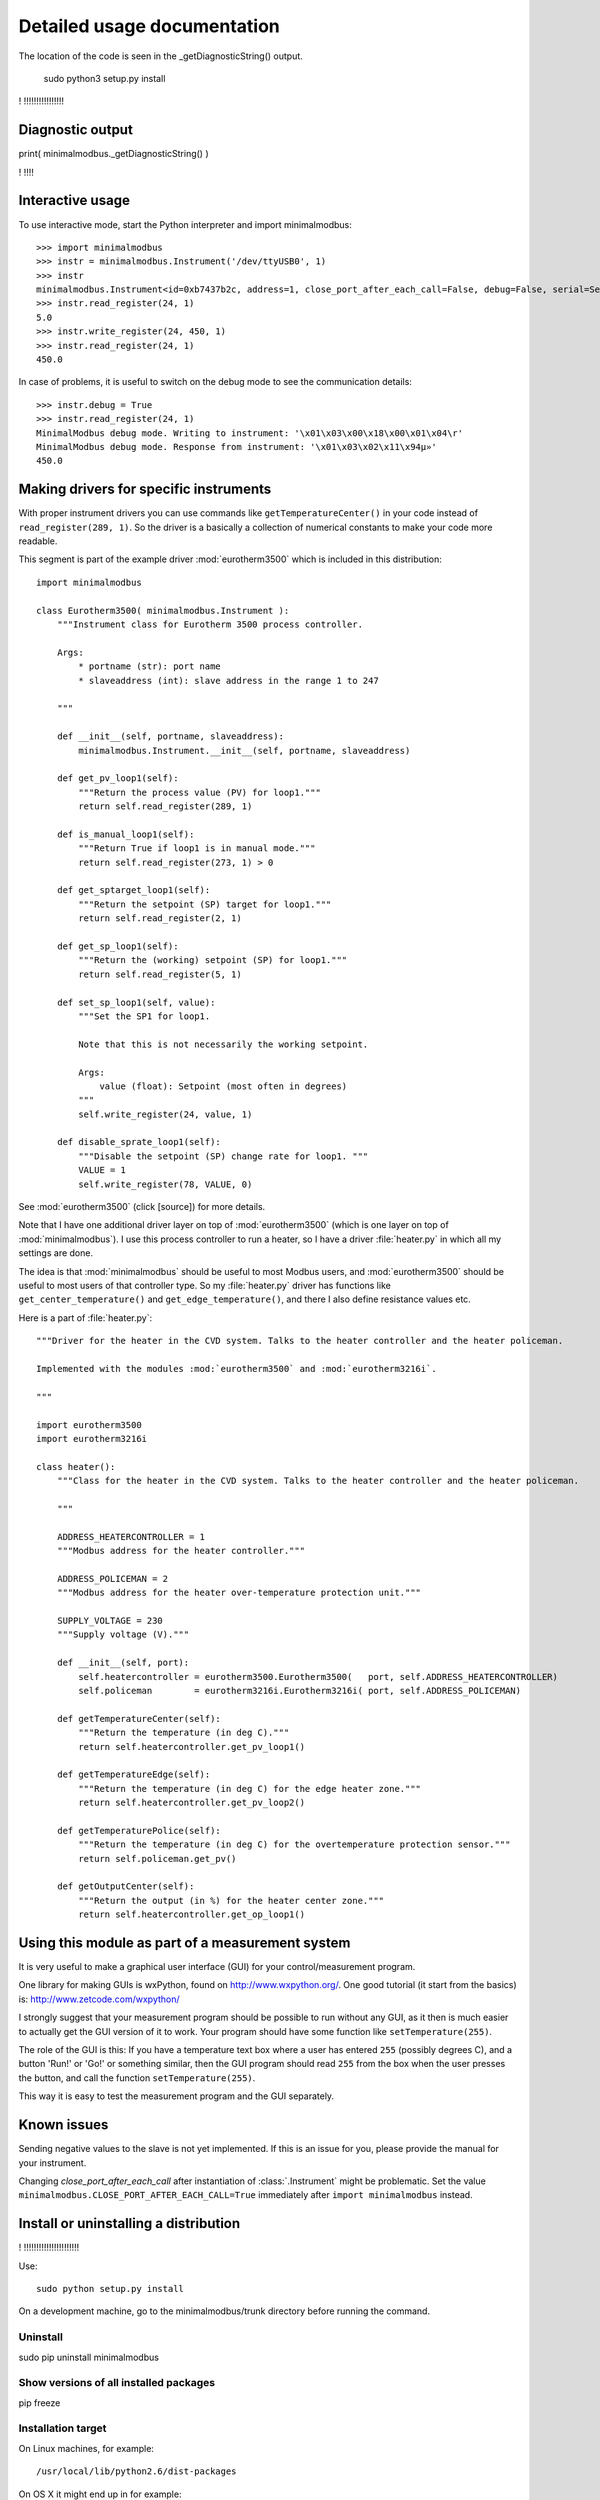Detailed usage documentation
=============================

The location of the code is seen in the _getDiagnosticString() output.


 sudo python3 setup.py install

! !!!!!!!!!!!!!!!!


Diagnostic output
-------------------------------------------------------------------------------

print( minimalmodbus._getDiagnosticString() )

! !!!!


Interactive usage
--------------------------------------------------------------------------------

To use interactive mode, start the Python interpreter and import minimalmodbus::

    >>> import minimalmodbus
    >>> instr = minimalmodbus.Instrument('/dev/ttyUSB0', 1)
    >>> instr
    minimalmodbus.Instrument<id=0xb7437b2c, address=1, close_port_after_each_call=False, debug=False, serial=Serial<id=0xb7437b6c, open=True>(port='/dev/ttyUSB0', baudrate=19200, bytesize=8, parity='N', stopbits=1, timeout=0.05, xonxoff=False, rtscts=False, dsrdtr=False)>
    >>> instr.read_register(24, 1)
    5.0
    >>> instr.write_register(24, 450, 1)
    >>> instr.read_register(24, 1)
    450.0

In case of problems, it is useful to switch on the debug mode to see the 
communication details::

    >>> instr.debug = True
    >>> instr.read_register(24, 1)
    MinimalModbus debug mode. Writing to instrument: '\x01\x03\x00\x18\x00\x01\x04\r'
    MinimalModbus debug mode. Response from instrument: '\x01\x03\x02\x11\x94µ»'
    450.0

Making drivers for specific instruments
------------------------------------------------------------------------------
With proper instrument drivers you can use commands like ``getTemperatureCenter()`` in your code 
instead of ``read_register(289, 1)``. So the driver is a basically a collection of 
numerical constants to make your code more readable.

This segment is part of the example driver :mod:`eurotherm3500` which is included in this distribution::

    import minimalmodbus

    class Eurotherm3500( minimalmodbus.Instrument ):
        """Instrument class for Eurotherm 3500 process controller. 

        Args:
            * portname (str): port name
            * slaveaddress (int): slave address in the range 1 to 247

        """
        
        def __init__(self, portname, slaveaddress):
            minimalmodbus.Instrument.__init__(self, portname, slaveaddress)
        
        def get_pv_loop1(self):
            """Return the process value (PV) for loop1."""
            return self.read_register(289, 1)
        
        def is_manual_loop1(self):
            """Return True if loop1 is in manual mode."""
            return self.read_register(273, 1) > 0

        def get_sptarget_loop1(self):
            """Return the setpoint (SP) target for loop1."""
            return self.read_register(2, 1)
        
        def get_sp_loop1(self):
            """Return the (working) setpoint (SP) for loop1."""
            return self.read_register(5, 1)
        
        def set_sp_loop1(self, value):
            """Set the SP1 for loop1.
            
            Note that this is not necessarily the working setpoint.

            Args:
                value (float): Setpoint (most often in degrees)
            """
            self.write_register(24, value, 1)
        
        def disable_sprate_loop1(self):
            """Disable the setpoint (SP) change rate for loop1. """
            VALUE = 1
            self.write_register(78, VALUE, 0) 


See :mod:`eurotherm3500` (click [source]) for more details.

Note that I have one additional driver layer on top of :mod:`eurotherm3500` (which is one layer on top of :mod:`minimalmodbus`). 
I use this process controller to run a heater, so I have a driver :file:`heater.py` in which all my settings are done.

The idea is that :mod:`minimalmodbus` should be useful to most Modbus users, and :mod:`eurotherm3500` should be useful to most users of that controller type. 
So my :file:`heater.py` driver has functions like ``get_center_temperature()`` and ``get_edge_temperature()``, and there I also define resistance values etc.

Here is a part of :file:`heater.py`::
     
    """Driver for the heater in the CVD system. Talks to the heater controller and the heater policeman. 

    Implemented with the modules :mod:`eurotherm3500` and :mod:`eurotherm3216i`.

    """

    import eurotherm3500
    import eurotherm3216i

    class heater():
        """Class for the heater in the CVD system. Talks to the heater controller and the heater policeman.

        """
        
        ADDRESS_HEATERCONTROLLER = 1
        """Modbus address for the heater controller."""

        ADDRESS_POLICEMAN = 2
        """Modbus address for the heater over-temperature protection unit."""
        
        SUPPLY_VOLTAGE = 230
        """Supply voltage (V)."""
        
        def __init__(self, port):
            self.heatercontroller = eurotherm3500.Eurotherm3500(   port, self.ADDRESS_HEATERCONTROLLER)
            self.policeman        = eurotherm3216i.Eurotherm3216i( port, self.ADDRESS_POLICEMAN)
        
        def getTemperatureCenter(self):
            """Return the temperature (in deg C)."""
            return self.heatercontroller.get_pv_loop1()
        
        def getTemperatureEdge(self):
            """Return the temperature (in deg C) for the edge heater zone."""
            return self.heatercontroller.get_pv_loop2()
        
        def getTemperaturePolice(self):
            """Return the temperature (in deg C) for the overtemperature protection sensor."""
            return self.policeman.get_pv()
        
        def getOutputCenter(self):
            """Return the output (in %) for the heater center zone."""
            return self.heatercontroller.get_op_loop1()
       


Using this module as part of a measurement system
----------------------------------------------------------------------------
It is very useful to make a graphical user interface (GUI) for your control/measurement program. 

One library for making GUIs is wxPython, found on http://www.wxpython.org/. One good tutorial (it start from the basics) is: http://www.zetcode.com/wxpython/

I strongly suggest that your measurement program should be possible to run without any GUI, as it then is much easier to actually get the GUI version of it to work. Your program should have some function like ``setTemperature(255)``.

The role of the GUI is this:
If you have a temperature text box where a user has entered ``255`` (possibly degrees C), and a button 'Run!' or 'Go!' or something similar, then the GUI program should read ``255`` from the box when the user presses the button, and call the function ``setTemperature(255)``.

This way it is easy to test the measurement program and the GUI separately.


Known issues
-----------------------------------------------------------------------------
Sending negative values to the slave is not yet implemented. If this is an issue for you, please provide the manual for your instrument.

Changing `close_port_after_each_call` after instantiation of :class:`.Instrument` might be 
problematic. Set the value ``minimalmodbus.CLOSE_PORT_AFTER_EACH_CALL=True`` immediately after ``import minimalmodbus`` instead.


Install or uninstalling a distribution
--------------------------------------------------------------------------


! !!!!!!!!!!!!!!!!!!!!!!

Use::

    sudo python setup.py install

On a development machine, go to the minimalmodbus/trunk directory before running the command.


Uninstall
``````````

sudo pip uninstall minimalmodbus



Show versions of all installed packages
```````````````````````````````````````

pip freeze


Installation target
``````````````````````
On Linux machines, for example::

   /usr/local/lib/python2.6/dist-packages

On OS X it might end up in for example::

   /Library/Python/2.6/site-packages/minimalmodbus.py

Note that .pyc is a byte compiled version. Make the changes in the .py file, and delete the .pyc file (When available, .pyc files are used instead of .py files).
You might need root privileges to edit the file in this location. Otherwise it is better to uninstall it, put it instead in your home folder and add it to sys.path


On Windows machines, for example::

    C:\python27\Lib\site-packages

The Windows installer also creates a :file:`.pyo` file (and also the :file:`.pyc` file).

Python location
`````````````````

Python location on Linux machines::

    /usr/lib/python2.7/

    /usr/lib/python2.7/dist-packages
    
 
which python
/usr/bin/python


which python3.2
/usr/bin/python3.2


which pip


/usr/bin/pip   
    


Setting the PYTHONPATH
----------------------------------------------------------------------------

To set the path::
    
    echo $PYTHONPATH
    export PYTHONPATH='/home/jonas/pythonprogrammering/minimalmodbus/trunk'

or::

    export PYTHONPATH=$PYTHONPATH:/home/jonas/pythonprogrammering/minimalmodbus/trunk

It is better to set the path in the :file:`.basrc` file.





